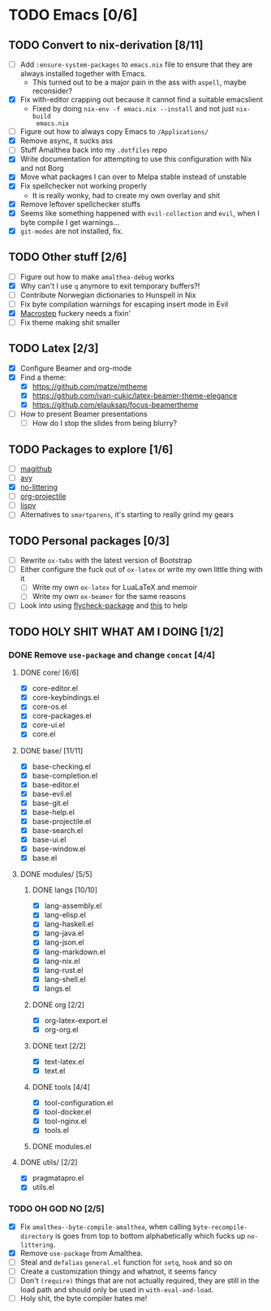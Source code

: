 * TODO Emacs [0/6]
** TODO Convert to nix-derivation [8/11]
- [ ] Add ~:ensure-system-packages~ to ~emacs.nix~ file to ensure that they are
  always installed together with Emacs.
  - This turned out to be a major pain in the ass with =aspell=, maybe reconsider?
- [X] Fix with-editor crapping out because it cannot find a suitable emacslient
  - Fixed by doing ~nix-env -f emacs.nix --install~ and not just ~nix-build
    emacs.nix~
- [ ] Figure out how to always copy Emacs to ~/Applications/~
- [X] Remove async, it sucks ass
- [ ] Stuff Amalthea back into my ~.dotfiles~ repo
- [X] Write documentation for attempting to use this configuration with Nix and
  not Borg
- [X] Move what packages I can over to Melpa stable instead of unstable
- [X] Fix spellchecker not working properly
  - It is really wonky, had to create my own overlay and shit
- [X] Remove leftover spellchecker stuffs
- [X] Seems like something happened with ~evil-collection~ and ~evil~, when I byte
  compile I get warnings...
- [X] ~git-modes~ are not installed, fix.
** TODO Other stuff [2/6]
- [ ] Figure out how to make ~amalthea-debug~ works
- [X] Why can't I use ~q~ anymore to exit temporary buffers?!
- [ ] Contribute Norwegian dictionaries to Hunspell in Nix
- [ ] Fix byte compilation warnings for escaping insert mode in Evil
- [X] [[file:modules/langs/lang-elisp.el][Macrostep]] fuckery needs a fixin'
- [ ] Fix theme making shit smaller
** TODO Latex [2/3]
- [X] Configure Beamer and org-mode
- [X] Find a theme:
  - [X] [[https://github.com/matze/mtheme]]
  - [X] [[https://github.com/ivan-cukic/latex-beamer-theme-elegance]]
  - [X] [[https://github.com/elauksap/focus-beamertheme]]
- [ ] How to present Beamer presentations
  - [ ] How do I stop the slides from being blurry?
** TODO Packages to explore [1/6]
- [ ] [[https://github.com/vermiculus/magithub][magithub]]
- [ ] [[https://github.com/abo-abo/avy][avy]]
- [X] [[https://github.com/emacscollective/no-littering][no-littering]]
- [ ] [[https://github.com/IvanMalison/org-projectile][org-projectile]]
- [ ] [[https://github.com/abo-abo/lispy][lispy]]
- [ ] Alternatives to ~smartparens~, it's starting to really grind my gears
** TODO Personal packages [0/3]
- [ ] Rewrite ~ox-twbs~ with the latest version of Bootstrap
- [ ] Either configure the fuck out of ~ox-latex~ or write my own little thing
  with it
  - [ ] Write my own ~ox-latex~ for LuaLaTeX and memoir
  - [ ] Write my own ~ox-beamer~ for the same reasons
- [ ] Look into using [[https://github.com/purcell/flycheck-package][flycheck-package]] and [[https://github.com/alphapapa/emacs-package-dev-handbook][this]] to help
** TODO HOLY SHIT WHAT AM I DOING [1/2]
*** DONE Remove ~use-package~ and change ~concat~ [4/4]
**** DONE core/ [6/6]
- [X] core-editor.el
- [X] core-keybindings.el
- [X] core-os.el
- [X] core-packages.el
- [X] core-ui.el
- [X] core.el
**** DONE base/ [11/11]
- [X] base-checking.el
- [X] base-completion.el
- [X] base-editor.el
- [X] base-evil.el
- [X] base-git.el
- [X] base-help.el
- [X] base-projectile.el
- [X] base-search.el
- [X] base-ui.el
- [X] base-window.el
- [X] base.el
**** DONE modules/ [5/5]
***** DONE langs [10/10]
- [X] lang-assembly.el
- [X] lang-elisp.el
- [X] lang-haskell.el
- [X] lang-java.el
- [X] lang-json.el
- [X] lang-markdown.el
- [X] lang-nix.el
- [X] lang-rust.el
- [X] lang-shell.el
- [X] langs.el
***** DONE org [2/2]
- [X] org-latex-export.el
- [X] org-org.el
***** DONE text [2/2]
- [X] text-latex.el
- [X] text.el
***** DONE tools [4/4]
- [X] tool-configuration.el
- [X] tool-docker.el
- [X] tool-nginx.el
- [X] tools.el
***** DONE modules.el
**** DONE utils/ [2/2]
- [X] pragmatapro.el
- [X] utils.el
*** TODO OH GOD NO [2/5]
- [X] Fix ~amalthea--byte-compile-amalthea~, when calling ~byte-recompile-directory~
  is goes from top to bottom alphabetically which fucks up ~no-littering~.
- [X] Remove ~use-package~ from Amalthea.
- [ ] Steal and ~defalias~ =general.el= function for ~setq~, ~hook~ and so on
- [ ] Create a customization thingy and whatnot, it seems fancy
- [ ] Don't ~(require)~ things that are not actually required, they are still in
  the load path and should only be used in ~with-eval-and-load~.
- [ ] Holy shit, the byte compiler hates me!
